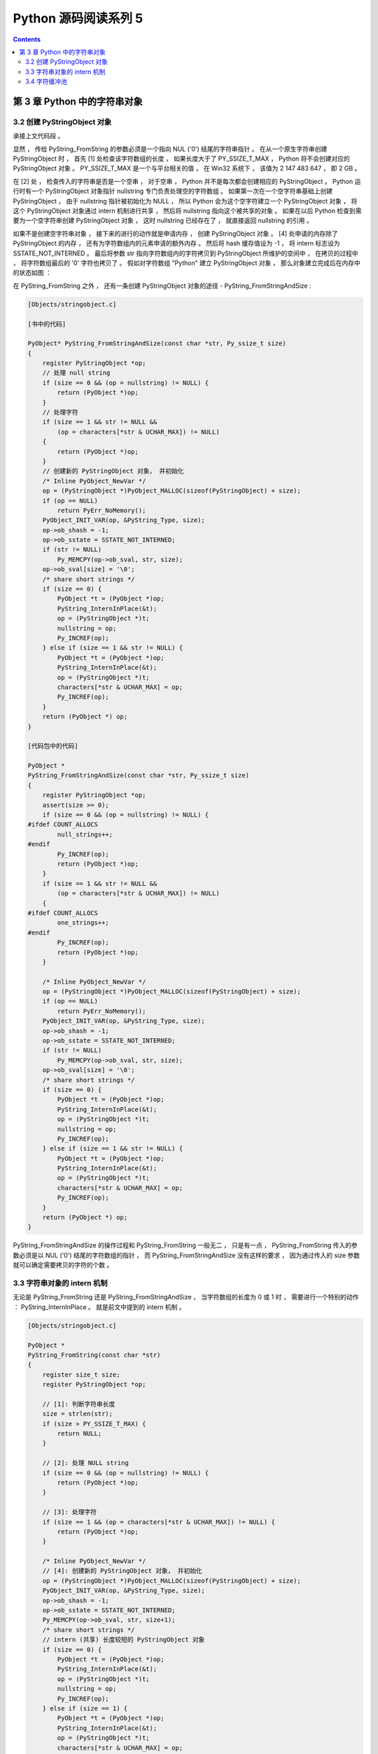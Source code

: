 ##############################################################################
Python 源码阅读系列 5
##############################################################################

.. contents::

******************************************************************************
第 3 章  Python 中的字符串对象
******************************************************************************

3.2 创建 PyStringObject 对象
==============================================================================

承接上文代码段 。 

显然 ， 传给 PyString_FromString 的参数必须是一个指向 NUL ('\0') 结尾的字符串指针 \
。 在从一个原生字符串创建 PyStringObject 时 ， 首先 [1] 处检查该字符数组的长度 ， \
如果长度大于了 PY_SSIZE_T_MAX ， Python 将不会创建对应的 PyStringObject 对象 。 \
PY_SSIZE_T_MAX 是一个与平台相关的值 ， 在 Win32 系统下 ， 该值为 2 147 483 647 \
， 即 2 GB 。 

在 [2] 处 ， 检查传入的字符串是否是一个空串 ， 对于空串 ， Python 并不是每次都会创\
建相应的 PyStringObject 。 Python 运行时有一个 PyStringObject 对象指针 \
nullstring 专门负责处理空的字符数组 。 如果第一次在一个空字符串基础上创建 \
PyStringObject ， 由于 nullstring 指针被初始化为 NULL ， 所以 Python 会为这个空字\
符建立一个 PyStringObject 对象 ， 将这个 PyStringObject 对象通过 intern 机制进行\
共享 ， 然后将 nullstring 指向这个被共享的对象 。 如果在以后 Python 检查到需要为一\
个空字符串创建 PyStringObject 对象 ， 这时 nullstring 已经存在了 ， 就直接返回 \
nullstring 的引用 。

如果不是创建空字符串对象 ， 接下来的进行的动作就是申请内存 ， 创建 PyStringObject \
对象 。 [4] 处申请的内存除了 PyStringObject 的内存 ， 还有为字符数组内的元素申请的\
额外内存 。 然后将 hash 缓存值设为 -1 ， 将 intern 标志设为 SSTATE_NOT_INTERNED \
。 最后将参数 str 指向字符数组内的字符拷贝到 PyStringObject 所维护的空间中 ， 在拷\
贝的过程中 ， 将字符数组最后的 '\0' 字符也拷贝了 。 假如对字符数组 "Python" 建立 \
PyStringObject 对象 ， 那么对象建立完成后在内存中的状态如图 ： 

.. image:: img/3-1.png

在 PyString_FromString 之外 ， 还有一条创建 PyStringObject 对象的途径 - \
PyString_FromStringAndSize :

.. code-block:: c 

    [Objects/stringobject.c]
    
    [书中的代码]

    PyObject* PyString_FromStringAndSize(const char *str, Py_ssize_t size)
    {
        register PyStringObject *op;
        // 处理 null string
        if (size == 0 && (op = nullstring) != NULL) {
            return (PyObject *)op;
        }
        // 处理字符
        if (size == 1 && str != NULL &&
            (op = characters[*str & UCHAR_MAX]) != NULL)
        {
            return (PyObject *)op;
        }
        // 创建新的 PyStringObject 对象， 并初始化
        /* Inline PyObject_NewVar */
        op = (PyStringObject *)PyObject_MALLOC(sizeof(PyStringObject) + size);
        if (op == NULL)
            return PyErr_NoMemory();
        PyObject_INIT_VAR(op, &PyString_Type, size);
        op->ob_shash = -1;
        op->ob_sstate = SSTATE_NOT_INTERNED;
        if (str != NULL)
            Py_MEMCPY(op->ob_sval, str, size);
        op->ob_sval[size] = '\0';
        /* share short strings */
        if (size == 0) {
            PyObject *t = (PyObject *)op;
            PyString_InternInPlace(&t);
            op = (PyStringObject *)t;
            nullstring = op;
            Py_INCREF(op);
        } else if (size == 1 && str != NULL) {
            PyObject *t = (PyObject *)op;
            PyString_InternInPlace(&t);
            op = (PyStringObject *)t;
            characters[*str & UCHAR_MAX] = op;
            Py_INCREF(op);
        }
        return (PyObject *) op;
    }

    [代码包中的代码]    

    PyObject *
    PyString_FromStringAndSize(const char *str, Py_ssize_t size)
    {
        register PyStringObject *op;
        assert(size >= 0);
        if (size == 0 && (op = nullstring) != NULL) {
    #ifdef COUNT_ALLOCS
            null_strings++;
    #endif
            Py_INCREF(op);
            return (PyObject *)op;
        }
        if (size == 1 && str != NULL &&
            (op = characters[*str & UCHAR_MAX]) != NULL)
        {
    #ifdef COUNT_ALLOCS
            one_strings++;
    #endif
            Py_INCREF(op);
            return (PyObject *)op;
        }

        /* Inline PyObject_NewVar */
        op = (PyStringObject *)PyObject_MALLOC(sizeof(PyStringObject) + size);
        if (op == NULL)
            return PyErr_NoMemory();
        PyObject_INIT_VAR(op, &PyString_Type, size);
        op->ob_shash = -1;
        op->ob_sstate = SSTATE_NOT_INTERNED;
        if (str != NULL)
            Py_MEMCPY(op->ob_sval, str, size);
        op->ob_sval[size] = '\0';
        /* share short strings */
        if (size == 0) {
            PyObject *t = (PyObject *)op;
            PyString_InternInPlace(&t);
            op = (PyStringObject *)t;
            nullstring = op;
            Py_INCREF(op);
        } else if (size == 1 && str != NULL) {
            PyObject *t = (PyObject *)op;
            PyString_InternInPlace(&t);
            op = (PyStringObject *)t;
            characters[*str & UCHAR_MAX] = op;
            Py_INCREF(op);
        }
        return (PyObject *) op;
    }

PyString_FromStringAndSize 的操作过程和 PyString_FromString 一般无二 ， 只是有一\
点 ， PyString_FromString 传入的参数必须是以 NUL ('\0') 结尾的字符数组的指针 ， \
而 PyString_FromStringAndSize 没有这样的要求 ， 因为通过传入的 size 参数就可以确定\
需要拷贝的字符的个数 。 

3.3 字符串对象的 intern 机制
==============================================================================

无论是 PyString_FromString 还是 PyString_FromStringAndSize ， 当字符数组的长度为 \
0 或 1 时 ， 需要进行一个特别的动作 ： PyString_InternInPlace 。 就是前文中提到的 \
intern 机制 。

.. code-block:: c 

    [Objects/stringobject.c]

    PyObject *
    PyString_FromString(const char *str)
    {
        register size_t size;
        register PyStringObject *op;

        // [1]: 判断字符串长度
        size = strlen(str);
        if (size > PY_SSIZE_T_MAX) {
            return NULL;
        }

        // [2]: 处理 NULL string
        if (size == 0 && (op = nullstring) != NULL) {
            return (PyObject *)op;
        }

        // [3]: 处理字符
        if (size == 1 && (op = characters[*str & UCHAR_MAX]) != NULL) {
            return (PyObject *)op;
        }

        /* Inline PyObject_NewVar */
        // [4]: 创建新的 PyStringObject 对象， 并初始化
        op = (PyStringObject *)PyObject_MALLOC(sizeof(PyStringObject) + size);
        PyObject_INIT_VAR(op, &PyString_Type, size);
        op->ob_shash = -1;
        op->ob_sstate = SSTATE_NOT_INTERNED;
        Py_MEMCPY(op->ob_sval, str, size+1);
        /* share short strings */
        // intern (共享) 长度较短的 PyStringObject 对象
        if (size == 0) {
            PyObject *t = (PyObject *)op;
            PyString_InternInPlace(&t);
            op = (PyStringObject *)t;
            nullstring = op;
            Py_INCREF(op);
        } else if (size == 1) {
            PyObject *t = (PyObject *)op;
            PyString_InternInPlace(&t);
            op = (PyStringObject *)t;
            characters[*str & UCHAR_MAX] = op;
            Py_INCREF(op);
        }
        return (PyObject *) op;
    }

PyStringObject 对象的 intern 机制的目的是 ： 对于被 intern 之后的字符串 ， 比如 \
"Ruby" ， 在整个 Python 的运行期间 ， 系统中都只有唯一的一个与字符串 "Ruby" 对应的 \
PyStringObject 对象 。 这样当判断两个 PyStringObject 对象是否相同时 ， 如果他们都\
被 intern 了 ， 那么只需要简单地检查它们对应的 PyObject* 是否相同即可 。 这个机制既\
节省了空间 ， 又简化了对 PyStringObject 对象的比较 。 PyString_InternInPlace 负责\
完成对一个对象进行 intern 操作的函数 。

.. code-block:: c

    [Objects/stringobject.c]

    void
    PyString_InternInPlace(PyObject **p)
    {
        register PyStringObject *s = (PyStringObject *)(*p);
        PyObject *t;
        if (s == NULL || !PyString_Check(s))
            Py_FatalError("PyString_InternInPlace: strings only please!");
        /* If it's a string subclass, we don't really know what putting
        it in the interned dict might do. */
        if (!PyString_CheckExact(s))
            return;
        if (PyString_CHECK_INTERNED(s))
            return;
        if (interned == NULL) {
            interned = PyDict_New();
            if (interned == NULL) {
                PyErr_Clear(); /* Don't leave an exception */
                return;
            }
        }
        t = PyDict_GetItem(interned, (PyObject *)s);
        if (t) {
            Py_INCREF(t);
            Py_DECREF(*p);
            *p = t;
            return;
        }

        if (PyDict_SetItem(interned, (PyObject *)s, (PyObject *)s) < 0) {
            PyErr_Clear();
            return;
        }
        /* The two references in interned are not counted by refcnt.
        The string deallocator will take care of this */
        s->ob_refcnt -= 2;
        PyString_CHECK_INTERNED(s) = SSTATE_INTERNED_MORTAL;
    }

    [上述代码是代码包中的代码，下面的是书中的代码]

    void
    PyString_InternInPlace(PyObject **p)
    {
        register PyStringObject *s = (PyStringObject *)(*p);
        PyObject *t;
        // 对 PyStringObject 进行类型和状态检查
        if (!PyString_CheckExact(s))
            return;
        if (PyString_CHECK_INTERNED(s))
            return;
        // 创建记录经 intern 机制处理后的 PyStringObject 的 dict
        if (interned == NULL) {
            interned = PyDict_New();
        }
        // [1] : 检查 PyStringObject 对象 S 是否存在对应的 intern 后的 PyStringObject 对象
        t = PyDict_GetItem(interned, (PyObject *)s);
        if (t) {
            // 注意这里对引用计数的调整
            Py_INCREF(t);
            Py_DECREF(*p);
            *p = t;
            return;
        }

        // [2] : 在 interned 中记录检查 PyStringObject 对象 S 
        PyDict_SetItem(interned, (PyObject *)s, (PyObject *)s);

        /* The two references in interned are not counted by refcnt.
        The string deallocator will take care of this */
        // [3] : 注意这里对引用计数的调整
        s->ob_refcnt -= 2;
        // [4] : 调整 S 中的 intern 状态标志
        PyString_CHECK_INTERNED(s) = SSTATE_INTERNED_MORTAL;
    }

PyString_InternInPlace 首先会进行一系列的检查， 其中包括：

- 检查传入的对象是否是一个 PyStringObject 对象 ， intern 机制只能应用在 \
  PyStringObject 对象上 ， 甚至对于他的派生类对象系统都不会应用 intern 机制 。 

- 检查传入的 PyStringObject 对象是否已经被 intern 机制处理过了 ， Python 不会对同\
  一个 PyStringObject 对象进行一次以上的 intern 操作 。 

intern 机制的核心在于 interned ， interned 在 stringobject.c 中被定义为 ： \
`static PyObject *interned` 。

在代码中 interned 实际指向的是 PyDict_New 创建的一个对象 。 PyDict_New 实际上创建\
了一个 PyDictObject 对象 ， 即 Python 中常用的 dict 。 可以看作是 C++ 中的 map \
， 即 map<PyObject*, PyObject*> 。 C++ 我不懂，先记下笔记 。 

interned 机制的关键就是在系统中有一个 key value 映射关系的集合 ， 集合的名称叫做 \
interned 。 其中记录着被 intern 机制处理过的 PyStringObject 对象 。 当对一个 \
PyStringObject 对象 a 应用 intern 机制时 ， 首先会在 interned 这个 dict 中检查是\
否有满足以下条件的对象 b ： b 中维护的原生字符串与 a 相同 。 如果确实存在对象 b ， \
那么指向 a 的 PyObject 指针会指向 b ， 而 a 的引用计数减 1 ， 而 a 只是一个被临时\
创建的对象 。 如果 interned 中不存在这样的 b ， 那么就在 [2] 处将 a 记录到 \
interned 中 。 

下图展示了如果 interned 中存在这样的对象 b ， 再对 a 进行 intern 操作时， 原本指\
向 a 的 PyObject* 指针的变化 ： 

.. image:: img/3-2.png

对于被 intern 机制处理的 PyStringObject 对象 ， Python 采用了特殊的引用计数机制 \
。 在将一个 PyStringObject 对象 a 的 PyObject 指针作为 key 和 value 添加到 \
interned 中时 PyDictObject 对象会通过这两个指针对 a 的引用计数进行两次加 1 的操作 \
。 但是 Python 的设计者规定在 interned 中 a 的指针不能被视为对象 a 的有效引用 ， \
因为如果是有效引用的话 ， 那么 a 的引用计数在 Python 结束之前永远不能为 0 ， 因为 \
interned 中至少有两个指针引用了 a ， 那么删除 a 就永远不可能了 。

因此 interned 中的指针不能作为 a 的有效引用 。 这就是代码中 [3] 处会将引用计数减 \
2 的原因 。 在 A 的引用计数在某个时刻减为 0 之后 ， 系统将会销毁对象 a ， 同时会在 \
interned 中删除指向 a 的指针 ， 在 string_dealloc 代码中得到验证 ： 

.. code-block:: c 

    [Objects/stringobject.c]

    static void
    string_dealloc(PyObject *op)
    {
        switch (PyString_CHECK_INTERNED(op)) {
            case SSTATE_NOT_INTERNED:
                break;

            case SSTATE_INTERNED_MORTAL:
                /* revive dead object temporarily for DelItem */
                op->ob_refcnt = 3;
                if (PyDict_DelItem(interned, op) != 0)
                    Py_FatalError(
                        "deletion of interned string failed");
                break;

            case SSTATE_INTERNED_IMMORTAL:
                Py_FatalError("Immortal interned string died.");

            default:
                Py_FatalError("Inconsistent interned string state.");
        }
        op->ob_type->tp_free(op);
    }

Python 在创建一个字符串的时候 ， 会首先在 interned 中检查是否已经有改字符串对应的 \
PyStringObject 对象了 ， 如有 ， 则不用创建新的 。 这样会节省内存空间 ， 但是 \
Python 并不是在创建 PyStringObject 时就通过 interned 实现了节省空间的目的 。 事实\
上 ， 从 PyString_FromString 中可以看到 ， 无论如何 ， 一个合法的 PyStringObject \
对象是会被创建的 ， 同样 ， PyString_InternInPlace 也只对 PyStringObject 起作用 \
。 Python 始终会为字符串 s 创建 PyStringObject 对象 ， 尽管 s 中维护的原生字符数组\
在 interned 中已经有一个与之对应的 PyStringObject 对象了 。 而 intern 机制是在 s \
被创建后才起作用的 ， 通常 Python 在运行时创建了一个 PyStringObject 对象 temp 后 \
， 基本上都会调用 PyString_InternInPlace 对 temp 进行处理 ， intern 机制会减少 \
temp 的引用计数 ， temp 对象会由于引用计数减为 0 而被销毁 。 

Python 提供了一个以 char* 为参数的 intern 机制相关的函数用来直接对 C 原生字符串上\
做 intern 操作 ： 

.. code-block:: c 

    PyObject *
    PyString_InternFromString(const char *cp)
    {
        PyObject *s = PyString_FromString(cp);
        if (s == NULL)
            return NULL;
        PyString_InternInPlace(&s);
        return s;
    }

临时对象仍然被创建出来 ， 实际上 ， 在 Python 中 ， 必须创建一个临时的 \
PyStringObject 对象来完成 interne 操作 。 因为 PyDictObject 必须以 PyObject * 指\
针作为键 。 

实际上 ， 被 intern 机制处理后的 PyStringObject 对象分为两类 ， 一类处于 \
SSTATE_INTERNED_IMMORTAL 状态 ， 而另一类则处于 SSTATE_INTERNED_MORTAL 状态 ， \
这两种状态的区别在 string_dealloc 中可以清晰地看到 ， 显然 \
SSTATE_INTERNED_IMMORTAL 状态的 PyStringObject 对象是永远不会被销毁的 ， 它将与 \
Python 虚拟机共存 ， 即同年同月同日死 。 

PyString_InternInPlace 只能创建 SSTATE_INTERNED_MORTAL 状态的 PyStringObject 对\
象 ， 如果想创建 SSTATE_INTERNED_IMMORTAL 状态的对象 ， 必须通过另一个接口 ， 在调\
用 PyString_InternInPlace 后 ， 强制改变 PyStringObject 的 intern 状态 。 

.. code-block:: c 

    void
    PyString_InternImmortal(PyObject **p)
    {
        PyString_InternInPlace(p);
        if (PyString_CHECK_INTERNED(*p) != SSTATE_INTERNED_IMMORTAL) {
            PyString_CHECK_INTERNED(*p) = SSTATE_INTERNED_IMMORTAL;
            Py_INCREF(*p);
        }
    }

3.4 字符缓冲池
==============================================================================

Python 为 PyStringObject 中的一个字节的字符对应的 PyStringObject 对象也设计了一个\
对象池 characters :

.. code-block:: c 

    [Objects/stringobject.c]

    static PyStringObject *characters[UCHAR_MAX + 1];

UCHAR_MAX 是在系统头文件中定义的常量 ， 这是一个平台相关的常量 ， 在 Win32 平台下 ： 

.. code-block:: c 

    #define UCHAR_MAX    0xff   

这个被定义在 C 语言的 limits.h 头文件中 。 

在 Python 的整数对象体系中 ， 小整数的缓冲池是在 Python 初始化的时候被创建的 ， 而\
字符串对象体系中的字符缓冲池则是以静态变量的形式存在 。 在 Python 初始化完成之后 ， \
缓冲池中的所有 PyStringObject 指针都为空 。 

创建一个 PyStringObject 对象时 ， 无论是通过调用 PyString_FromString 还是通过调用\
PyString_FromStringAndSize ， 若字符串实际就一个字符 ， 则会进行如下操作 ： 

.. code-block:: c 

    PyObject *
    PyString_FromStringAndSize(const char *str, Py_ssize_t size)
    {
        ...
        else if (size == 1 && str != NULL) {
            PyObject *t = (PyObject *)op;
            PyString_InternInPlace(&t);
            op = (PyStringObject *)t;
            characters[*str & UCHAR_MAX] = op;
            Py_INCREF(op);
        }
        return (PyObject *) op;
    }

先对所创建的字符串 (字符) 对象进行 intern 操作 ， 在将 intern 的结果缓存到字符缓冲\
池 characters 中 。 图 3-3 演示了缓存一个字符到对应的 PyStringObject 对象的过程 。

.. image:: img/3-3.png

